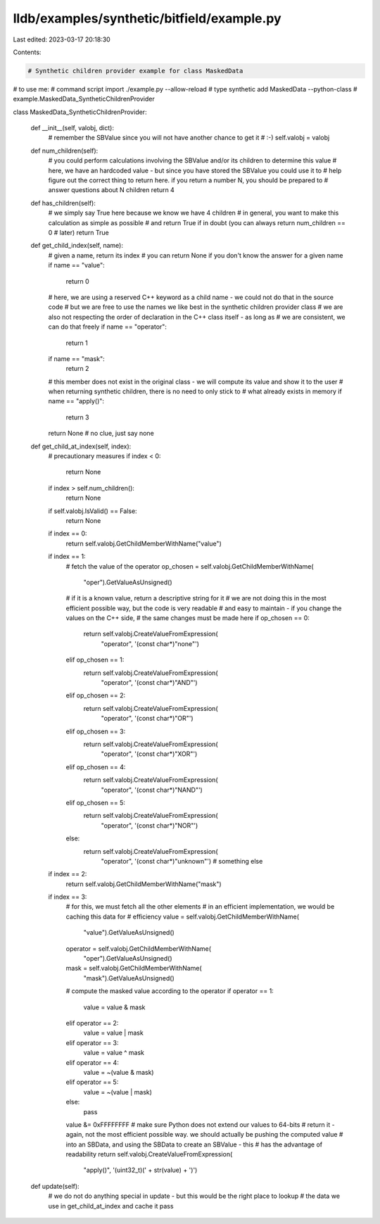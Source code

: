 lldb/examples/synthetic/bitfield/example.py
===========================================

Last edited: 2023-03-17 20:18:30

Contents:

.. code-block:: py

    # Synthetic children provider example for class MaskedData
# to use me:
# command script import ./example.py --allow-reload
# type synthetic add MaskedData --python-class
# example.MaskedData_SyntheticChildrenProvider


class MaskedData_SyntheticChildrenProvider:

    def __init__(self, valobj, dict):
        # remember the SBValue since you will not have another chance to get it
        # :-)
        self.valobj = valobj

    def num_children(self):
        # you could perform calculations involving the SBValue and/or its children to determine this value
        # here, we have an hardcoded value - but since you have stored the SBValue you could use it to
        # help figure out the correct thing to return here. if you return a number N, you should be prepared to
        # answer questions about N children
        return 4

    def has_children(self):
        # we simply say True here because we know we have 4 children
        # in general, you want to make this calculation as simple as possible
        # and return True if in doubt (you can always return num_children == 0
        # later)
        return True

    def get_child_index(self, name):
        # given a name, return its index
        # you can return None if you don't know the answer for a given name
        if name == "value":
            return 0
        # here, we are using a reserved C++ keyword as a child name - we could not do that in the source code
        # but we are free to use the names we like best in the synthetic children provider class
        # we are also not respecting the order of declaration in the C++ class itself - as long as
        # we are consistent, we can do that freely
        if name == "operator":
            return 1
        if name == "mask":
            return 2
        # this member does not exist in the original class - we will compute its value and show it to the user
        # when returning synthetic children, there is no need to only stick to
        # what already exists in memory
        if name == "apply()":
            return 3
        return None  # no clue, just say none

    def get_child_at_index(self, index):
        # precautionary measures
        if index < 0:
            return None
        if index > self.num_children():
            return None
        if self.valobj.IsValid() == False:
            return None
        if index == 0:
            return self.valobj.GetChildMemberWithName("value")
        if index == 1:
            # fetch the value of the operator
            op_chosen = self.valobj.GetChildMemberWithName(
                "oper").GetValueAsUnsigned()
            # if it is a known value, return a descriptive string for it
            # we are not doing this in the most efficient possible way, but the code is very readable
            # and easy to maintain - if you change the values on the C++ side,
            # the same changes must be made here
            if op_chosen == 0:
                return self.valobj.CreateValueFromExpression(
                    "operator", '(const char*)"none"')
            elif op_chosen == 1:
                return self.valobj.CreateValueFromExpression(
                    "operator", '(const char*)"AND"')
            elif op_chosen == 2:
                return self.valobj.CreateValueFromExpression(
                    "operator", '(const char*)"OR"')
            elif op_chosen == 3:
                return self.valobj.CreateValueFromExpression(
                    "operator", '(const char*)"XOR"')
            elif op_chosen == 4:
                return self.valobj.CreateValueFromExpression(
                    "operator", '(const char*)"NAND"')
            elif op_chosen == 5:
                return self.valobj.CreateValueFromExpression(
                    "operator", '(const char*)"NOR"')
            else:
                return self.valobj.CreateValueFromExpression(
                    "operator", '(const char*)"unknown"')  # something else
        if index == 2:
            return self.valobj.GetChildMemberWithName("mask")
        if index == 3:
            # for this, we must fetch all the other elements
            # in an efficient implementation, we would be caching this data for
            # efficiency
            value = self.valobj.GetChildMemberWithName(
                "value").GetValueAsUnsigned()
            operator = self.valobj.GetChildMemberWithName(
                "oper").GetValueAsUnsigned()
            mask = self.valobj.GetChildMemberWithName(
                "mask").GetValueAsUnsigned()
            # compute the masked value according to the operator
            if operator == 1:
                value = value & mask
            elif operator == 2:
                value = value | mask
            elif operator == 3:
                value = value ^ mask
            elif operator == 4:
                value = ~(value & mask)
            elif operator == 5:
                value = ~(value | mask)
            else:
                pass
            value &= 0xFFFFFFFF  # make sure Python does not extend our values to 64-bits
            # return it - again, not the most efficient possible way. we should actually be pushing the computed value
            # into an SBData, and using the SBData to create an SBValue - this
            # has the advantage of readability
            return self.valobj.CreateValueFromExpression(
                "apply()", '(uint32_t)(' + str(value) + ')')

    def update(self):
        # we do not do anything special in update - but this would be the right place to lookup
        # the data we use in get_child_at_index and cache it
        pass


